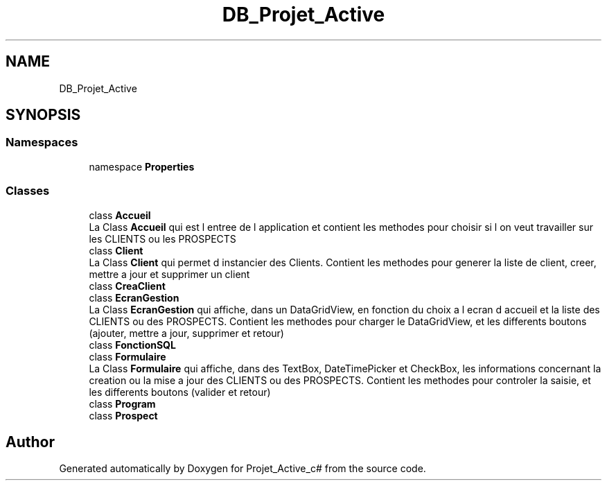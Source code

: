 .TH "DB_Projet_Active" 3 "Mon Apr 1 2019" "Version 0.1" "Projet_Active_c#" \" -*- nroff -*-
.ad l
.nh
.SH NAME
DB_Projet_Active
.SH SYNOPSIS
.br
.PP
.SS "Namespaces"

.in +1c
.ti -1c
.RI "namespace \fBProperties\fP"
.br
.in -1c
.SS "Classes"

.in +1c
.ti -1c
.RI "class \fBAccueil\fP"
.br
.RI "La Class \fBAccueil\fP qui est l entree de l application et contient les methodes pour choisir si l on veut travailler sur les CLIENTS ou les PROSPECTS "
.ti -1c
.RI "class \fBClient\fP"
.br
.RI "La Class \fBClient\fP qui permet d instancier des Clients\&. Contient les methodes pour generer la liste de client, creer, mettre a jour et supprimer un client "
.ti -1c
.RI "class \fBCreaClient\fP"
.br
.ti -1c
.RI "class \fBEcranGestion\fP"
.br
.RI "La Class \fBEcranGestion\fP qui affiche, dans un DataGridView, en fonction du choix a l ecran d accueil et la liste des CLIENTS ou des PROSPECTS\&. Contient les methodes pour charger le DataGridView, et les differents boutons (ajouter, mettre a jour, supprimer et retour) "
.ti -1c
.RI "class \fBFonctionSQL\fP"
.br
.ti -1c
.RI "class \fBFormulaire\fP"
.br
.RI "La Class \fBFormulaire\fP qui affiche, dans des TextBox, DateTimePicker et CheckBox, les informations concernant la creation ou la mise a jour des CLIENTS ou des PROSPECTS\&. Contient les methodes pour controler la saisie, et les differents boutons (valider et retour) "
.ti -1c
.RI "class \fBProgram\fP"
.br
.ti -1c
.RI "class \fBProspect\fP"
.br
.in -1c
.SH "Author"
.PP 
Generated automatically by Doxygen for Projet_Active_c# from the source code\&.
